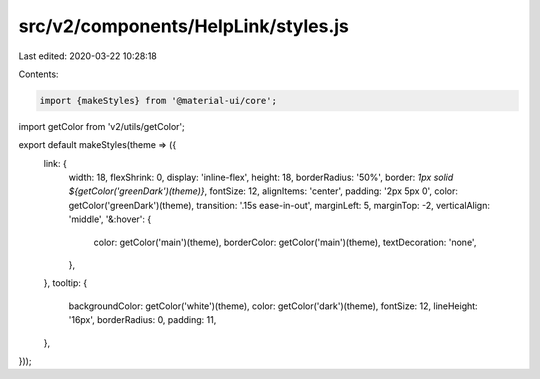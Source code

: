 src/v2/components/HelpLink/styles.js
====================================

Last edited: 2020-03-22 10:28:18

Contents:

.. code-block:: js

    import {makeStyles} from '@material-ui/core';
import getColor from 'v2/utils/getColor';

export default makeStyles(theme => ({
  link: {
    width: 18,
    flexShrink: 0,
    display: 'inline-flex',
    height: 18,
    borderRadius: '50%',
    border: `1px solid ${getColor('greenDark')(theme)}`,
    fontSize: 12,
    alignItems: 'center',
    padding: '2px 5px 0',
    color: getColor('greenDark')(theme),
    transition: '.15s ease-in-out',
    marginLeft: 5,
    marginTop: -2,
    verticalAlign: 'middle',
    '&:hover': {
      color: getColor('main')(theme),
      borderColor: getColor('main')(theme),
      textDecoration: 'none',
    },
  },
  tooltip: {
    backgroundColor: getColor('white')(theme),
    color: getColor('dark')(theme),
    fontSize: 12,
    lineHeight: '16px',
    borderRadius: 0,
    padding: 11,
  },
}));


